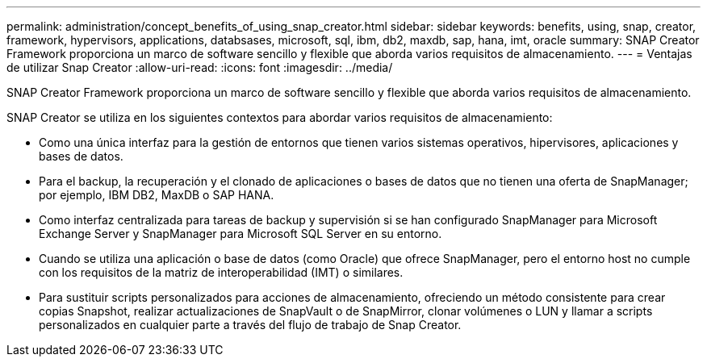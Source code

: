 ---
permalink: administration/concept_benefits_of_using_snap_creator.html 
sidebar: sidebar 
keywords: benefits, using, snap, creator, framework, hypervisors, applications, databsases, microsoft, sql, ibm, db2, maxdb, sap, hana, imt, oracle 
summary: SNAP Creator Framework proporciona un marco de software sencillo y flexible que aborda varios requisitos de almacenamiento. 
---
= Ventajas de utilizar Snap Creator
:allow-uri-read: 
:icons: font
:imagesdir: ../media/


[role="lead"]
SNAP Creator Framework proporciona un marco de software sencillo y flexible que aborda varios requisitos de almacenamiento.

SNAP Creator se utiliza en los siguientes contextos para abordar varios requisitos de almacenamiento:

* Como una única interfaz para la gestión de entornos que tienen varios sistemas operativos, hipervisores, aplicaciones y bases de datos.
* Para el backup, la recuperación y el clonado de aplicaciones o bases de datos que no tienen una oferta de SnapManager; por ejemplo, IBM DB2, MaxDB o SAP HANA.
* Como interfaz centralizada para tareas de backup y supervisión si se han configurado SnapManager para Microsoft Exchange Server y SnapManager para Microsoft SQL Server en su entorno.
* Cuando se utiliza una aplicación o base de datos (como Oracle) que ofrece SnapManager, pero el entorno host no cumple con los requisitos de la matriz de interoperabilidad (IMT) o similares.
* Para sustituir scripts personalizados para acciones de almacenamiento, ofreciendo un método consistente para crear copias Snapshot, realizar actualizaciones de SnapVault o de SnapMirror, clonar volúmenes o LUN y llamar a scripts personalizados en cualquier parte a través del flujo de trabajo de Snap Creator.

